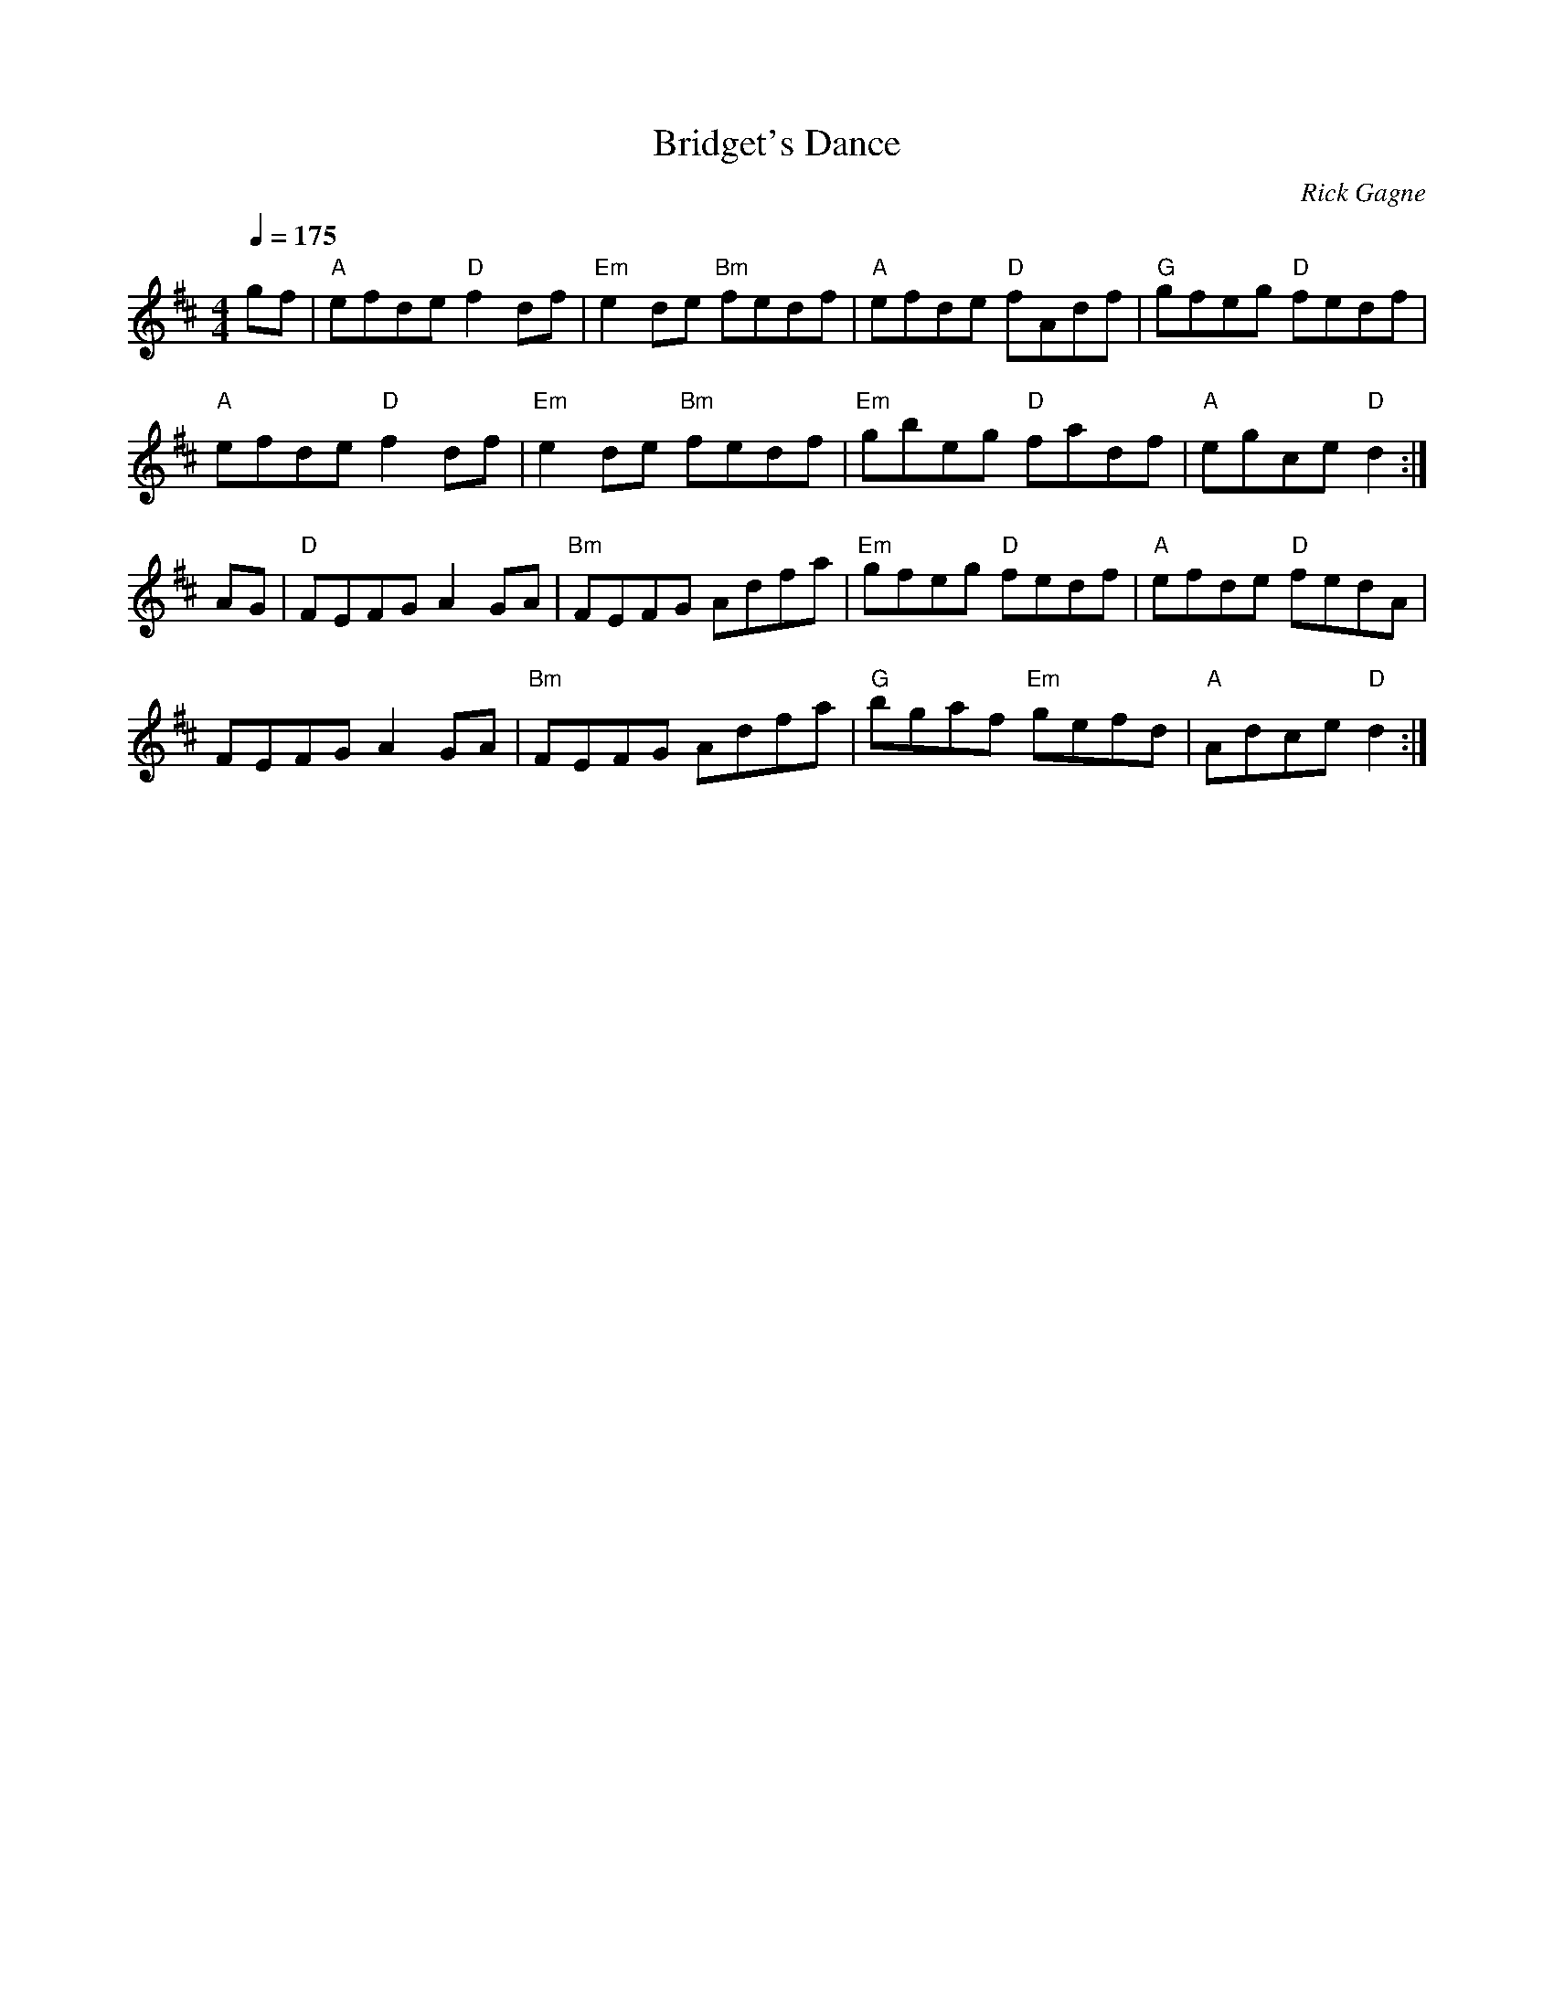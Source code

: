 X:1
T: Bridget's Dance
R: reel
C: Rick Gagne
N: 1992 on whistle
N: also works as a hornpipe
M: 4/4
Q: 1/4=175
K: D
gf | "A"efde "D"f2df | "Em"e2de "Bm"fedf | "A"efde "D"fAdf | "G"gfeg "D"fedf |
"A"efde "D"f2df | "Em"e2de "Bm"fedf | "Em"gbeg "D"fadf | "A"egce "D"d2 :|
AG | "D"FEFG A2GA | "Bm"FEFG Adfa | "Em"gfeg "D"fedf | "A"efde "D"fedA |
FEFG A2GA | "Bm"FEFG Adfa | "G"bgaf "Em"gefd | "A"Adce "D"d2 :|
